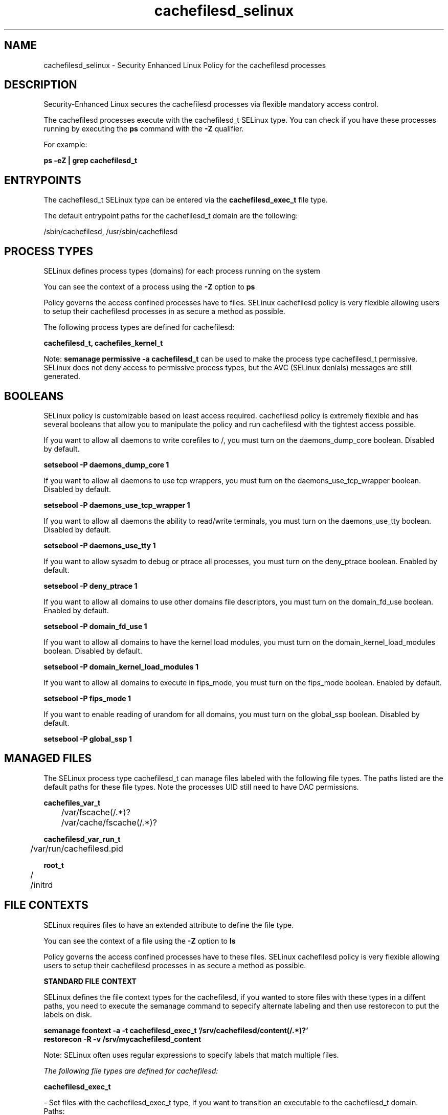.TH  "cachefilesd_selinux"  "8"  "13-01-16" "cachefilesd" "SELinux Policy documentation for cachefilesd"
.SH "NAME"
cachefilesd_selinux \- Security Enhanced Linux Policy for the cachefilesd processes
.SH "DESCRIPTION"

Security-Enhanced Linux secures the cachefilesd processes via flexible mandatory access control.

The cachefilesd processes execute with the cachefilesd_t SELinux type. You can check if you have these processes running by executing the \fBps\fP command with the \fB\-Z\fP qualifier.

For example:

.B ps -eZ | grep cachefilesd_t


.SH "ENTRYPOINTS"

The cachefilesd_t SELinux type can be entered via the \fBcachefilesd_exec_t\fP file type.

The default entrypoint paths for the cachefilesd_t domain are the following:

/sbin/cachefilesd, /usr/sbin/cachefilesd
.SH PROCESS TYPES
SELinux defines process types (domains) for each process running on the system
.PP
You can see the context of a process using the \fB\-Z\fP option to \fBps\bP
.PP
Policy governs the access confined processes have to files.
SELinux cachefilesd policy is very flexible allowing users to setup their cachefilesd processes in as secure a method as possible.
.PP
The following process types are defined for cachefilesd:

.EX
.B cachefilesd_t, cachefiles_kernel_t
.EE
.PP
Note:
.B semanage permissive -a cachefilesd_t
can be used to make the process type cachefilesd_t permissive. SELinux does not deny access to permissive process types, but the AVC (SELinux denials) messages are still generated.

.SH BOOLEANS
SELinux policy is customizable based on least access required.  cachefilesd policy is extremely flexible and has several booleans that allow you to manipulate the policy and run cachefilesd with the tightest access possible.


.PP
If you want to allow all daemons to write corefiles to /, you must turn on the daemons_dump_core boolean. Disabled by default.

.EX
.B setsebool -P daemons_dump_core 1

.EE

.PP
If you want to allow all daemons to use tcp wrappers, you must turn on the daemons_use_tcp_wrapper boolean. Disabled by default.

.EX
.B setsebool -P daemons_use_tcp_wrapper 1

.EE

.PP
If you want to allow all daemons the ability to read/write terminals, you must turn on the daemons_use_tty boolean. Disabled by default.

.EX
.B setsebool -P daemons_use_tty 1

.EE

.PP
If you want to allow sysadm to debug or ptrace all processes, you must turn on the deny_ptrace boolean. Enabled by default.

.EX
.B setsebool -P deny_ptrace 1

.EE

.PP
If you want to allow all domains to use other domains file descriptors, you must turn on the domain_fd_use boolean. Enabled by default.

.EX
.B setsebool -P domain_fd_use 1

.EE

.PP
If you want to allow all domains to have the kernel load modules, you must turn on the domain_kernel_load_modules boolean. Disabled by default.

.EX
.B setsebool -P domain_kernel_load_modules 1

.EE

.PP
If you want to allow all domains to execute in fips_mode, you must turn on the fips_mode boolean. Enabled by default.

.EX
.B setsebool -P fips_mode 1

.EE

.PP
If you want to enable reading of urandom for all domains, you must turn on the global_ssp boolean. Disabled by default.

.EX
.B setsebool -P global_ssp 1

.EE

.SH "MANAGED FILES"

The SELinux process type cachefilesd_t can manage files labeled with the following file types.  The paths listed are the default paths for these file types.  Note the processes UID still need to have DAC permissions.

.br
.B cachefiles_var_t

	/var/fscache(/.*)?
.br
	/var/cache/fscache(/.*)?
.br

.br
.B cachefilesd_var_run_t

	/var/run/cachefilesd\.pid
.br

.br
.B root_t

	/
.br
	/initrd
.br

.SH FILE CONTEXTS
SELinux requires files to have an extended attribute to define the file type.
.PP
You can see the context of a file using the \fB\-Z\fP option to \fBls\bP
.PP
Policy governs the access confined processes have to these files.
SELinux cachefilesd policy is very flexible allowing users to setup their cachefilesd processes in as secure a method as possible.
.PP

.PP
.B STANDARD FILE CONTEXT

SELinux defines the file context types for the cachefilesd, if you wanted to
store files with these types in a diffent paths, you need to execute the semanage command to sepecify alternate labeling and then use restorecon to put the labels on disk.

.B semanage fcontext -a -t cachefilesd_exec_t '/srv/cachefilesd/content(/.*)?'
.br
.B restorecon -R -v /srv/mycachefilesd_content

Note: SELinux often uses regular expressions to specify labels that match multiple files.

.I The following file types are defined for cachefilesd:


.EX
.PP
.B cachefilesd_exec_t
.EE

- Set files with the cachefilesd_exec_t type, if you want to transition an executable to the cachefilesd_t domain.

.br
.TP 5
Paths:
/sbin/cachefilesd, /usr/sbin/cachefilesd

.EX
.PP
.B cachefilesd_var_run_t
.EE

- Set files with the cachefilesd_var_run_t type, if you want to store the cachefilesd files under the /run or /var/run directory.


.PP
Note: File context can be temporarily modified with the chcon command.  If you want to permanently change the file context you need to use the
.B semanage fcontext
command.  This will modify the SELinux labeling database.  You will need to use
.B restorecon
to apply the labels.

.SH "COMMANDS"
.B semanage fcontext
can also be used to manipulate default file context mappings.
.PP
.B semanage permissive
can also be used to manipulate whether or not a process type is permissive.
.PP
.B semanage module
can also be used to enable/disable/install/remove policy modules.

.B semanage boolean
can also be used to manipulate the booleans

.PP
.B system-config-selinux
is a GUI tool available to customize SELinux policy settings.

.SH AUTHOR
This manual page was auto-generated using
.B "sepolicy manpage"
by Dan Walsh.

.SH "SEE ALSO"
selinux(8), cachefilesd(8), semanage(8), restorecon(8), chcon(1), sepolicy(8)
, setsebool(8), cachefiles_kernel_selinux(8)